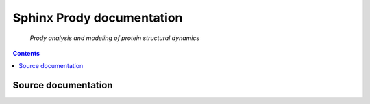 
.. index::
   pair: sphinx ; Prody
   pair: conf.py ; Prody


.. _prody_doc:

=================================
Sphinx Prody documentation
=================================

.. figure:: logo_prody.png

   *Prody analysis and modeling of protein structural dynamics*

.. seealso:: http://www.csb.pitt.edu/ProDy/index.html


.. contents::
   :depth: 3

Source documentation
====================

.. seealso::

   - https://github.com/abakan/ProDy/tree/master/doc
   - https://github.com/abakan/ProDy/blob/master/doc/conf.py
   




